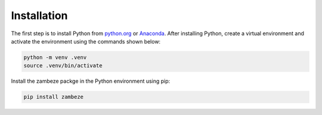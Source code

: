 Installation
============

The first step is to install Python from `python.org <https://www.python.org>`_ or `Anaconda <https://www.anaconda.com>`_. After installing Python, create a virtual environment and activate the environment using the commands shown below:

.. code-block:: text

   python -m venv .venv
   source .venv/bin/activate

Install the zambeze packge in the Python environment using pip:

.. code-block:: text

   pip install zambeze

